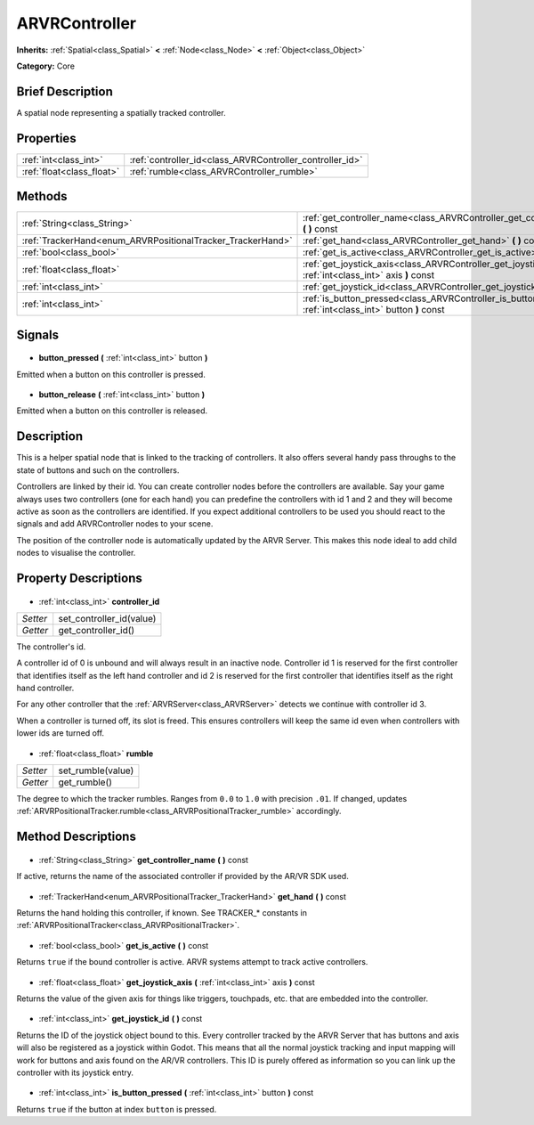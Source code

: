 .. Generated automatically by doc/tools/makerst.py in Godot's source tree.
.. DO NOT EDIT THIS FILE, but the ARVRController.xml source instead.
.. The source is found in doc/classes or modules/<name>/doc_classes.

.. _class_ARVRController:

ARVRController
==============

**Inherits:** :ref:`Spatial<class_Spatial>` **<** :ref:`Node<class_Node>` **<** :ref:`Object<class_Object>`

**Category:** Core

Brief Description
-----------------

A spatial node representing a spatially tracked controller.

Properties
----------

+---------------------------+----------------------------------------------------------+
| :ref:`int<class_int>`     | :ref:`controller_id<class_ARVRController_controller_id>` |
+---------------------------+----------------------------------------------------------+
| :ref:`float<class_float>` | :ref:`rumble<class_ARVRController_rumble>`               |
+---------------------------+----------------------------------------------------------+

Methods
-------

+-------------------------------------------------------------+-----------------------------------------------------------------------------------------------------------------+
| :ref:`String<class_String>`                                 | :ref:`get_controller_name<class_ARVRController_get_controller_name>` **(** **)** const                          |
+-------------------------------------------------------------+-----------------------------------------------------------------------------------------------------------------+
| :ref:`TrackerHand<enum_ARVRPositionalTracker_TrackerHand>`  | :ref:`get_hand<class_ARVRController_get_hand>` **(** **)** const                                                |
+-------------------------------------------------------------+-----------------------------------------------------------------------------------------------------------------+
| :ref:`bool<class_bool>`                                     | :ref:`get_is_active<class_ARVRController_get_is_active>` **(** **)** const                                      |
+-------------------------------------------------------------+-----------------------------------------------------------------------------------------------------------------+
| :ref:`float<class_float>`                                   | :ref:`get_joystick_axis<class_ARVRController_get_joystick_axis>` **(** :ref:`int<class_int>` axis **)** const   |
+-------------------------------------------------------------+-----------------------------------------------------------------------------------------------------------------+
| :ref:`int<class_int>`                                       | :ref:`get_joystick_id<class_ARVRController_get_joystick_id>` **(** **)** const                                  |
+-------------------------------------------------------------+-----------------------------------------------------------------------------------------------------------------+
| :ref:`int<class_int>`                                       | :ref:`is_button_pressed<class_ARVRController_is_button_pressed>` **(** :ref:`int<class_int>` button **)** const |
+-------------------------------------------------------------+-----------------------------------------------------------------------------------------------------------------+

Signals
-------

  .. _class_ARVRController_button_pressed:

- **button_pressed** **(** :ref:`int<class_int>` button **)**

Emitted when a button on this controller is pressed.

  .. _class_ARVRController_button_release:

- **button_release** **(** :ref:`int<class_int>` button **)**

Emitted when a button on this controller is released.

Description
-----------

This is a helper spatial node that is linked to the tracking of controllers. It also offers several handy pass throughs to the state of buttons and such on the controllers.

Controllers are linked by their id. You can create controller nodes before the controllers are available. Say your game always uses two controllers (one for each hand) you can predefine the controllers with id 1 and 2 and they will become active as soon as the controllers are identified. If you expect additional controllers to be used you should react to the signals and add ARVRController nodes to your scene.

The position of the controller node is automatically updated by the ARVR Server. This makes this node ideal to add child  nodes to visualise the controller.

Property Descriptions
---------------------

  .. _class_ARVRController_controller_id:

- :ref:`int<class_int>` **controller_id**

+----------+--------------------------+
| *Setter* | set_controller_id(value) |
+----------+--------------------------+
| *Getter* | get_controller_id()      |
+----------+--------------------------+

The controller's id.

A controller id of 0 is unbound and will always result in an inactive node. Controller id 1 is reserved for the first controller that identifies itself as the left hand controller and id 2 is reserved for the first controller that identifies itself as the right hand controller.

For any other controller that the :ref:`ARVRServer<class_ARVRServer>` detects we continue with controller id 3.

When a controller is turned off, its slot is freed. This ensures controllers will keep the same id even when controllers with lower ids are turned off.

  .. _class_ARVRController_rumble:

- :ref:`float<class_float>` **rumble**

+----------+-------------------+
| *Setter* | set_rumble(value) |
+----------+-------------------+
| *Getter* | get_rumble()      |
+----------+-------------------+

The degree to which the tracker rumbles. Ranges from ``0.0`` to ``1.0`` with precision ``.01``. If changed, updates :ref:`ARVRPositionalTracker.rumble<class_ARVRPositionalTracker_rumble>` accordingly.

Method Descriptions
-------------------

  .. _class_ARVRController_get_controller_name:

- :ref:`String<class_String>` **get_controller_name** **(** **)** const

If active, returns the name of the associated controller if provided by the AR/VR SDK used.

  .. _class_ARVRController_get_hand:

- :ref:`TrackerHand<enum_ARVRPositionalTracker_TrackerHand>` **get_hand** **(** **)** const

Returns the hand holding this controller, if known. See TRACKER\_\* constants in :ref:`ARVRPositionalTracker<class_ARVRPositionalTracker>`.

  .. _class_ARVRController_get_is_active:

- :ref:`bool<class_bool>` **get_is_active** **(** **)** const

Returns ``true`` if the bound controller is active. ARVR systems attempt to track active controllers.

  .. _class_ARVRController_get_joystick_axis:

- :ref:`float<class_float>` **get_joystick_axis** **(** :ref:`int<class_int>` axis **)** const

Returns the value of the given axis for things like triggers, touchpads, etc. that are embedded into the controller.

  .. _class_ARVRController_get_joystick_id:

- :ref:`int<class_int>` **get_joystick_id** **(** **)** const

Returns the ID of the joystick object bound to this. Every controller tracked by the ARVR Server that has buttons and axis will also be registered as a joystick within Godot. This means that all the normal joystick tracking and input mapping will work for buttons and axis found on the AR/VR controllers. This ID is purely offered as information so you can link up the controller with its joystick entry.

  .. _class_ARVRController_is_button_pressed:

- :ref:`int<class_int>` **is_button_pressed** **(** :ref:`int<class_int>` button **)** const

Returns ``true`` if the button at index ``button`` is pressed.

